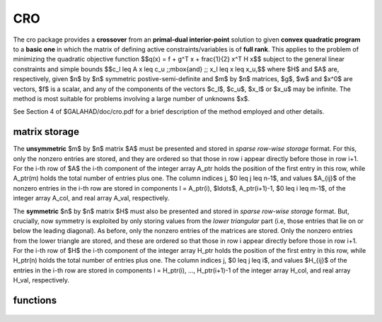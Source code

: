 CRO
===

.. module:: galahad.cro

The cro package provides a **crossover** from an **primal-dual interior-point**
solution to given **convex quadratic program** to a **basic one** in which 
the matrix of defining active constraints/variables is of **full rank**. 
This applies to the problem of minimizing the quadratic objective function
$$q(x) = f + g^T x + \frac{1}{2} x^T H x$$ 
subject to the general linear constraints and simple bounds
$$c_l \leq A x \leq c_u \;\;\mbox{and} \;\; x_l \leq x \leq x_u,$$
where $H$ and $A$ are, respectively, given 
$n$ by $n$ symmetric postive-semi-definite and $m$ by $n$ matrices,  
$g$, $w$ and $x^0$ are vectors, $f$ is a scalar, and any of the components 
of the vectors $c_l$, $c_u$, $x_l$ or $x_u$ may be infinite.
The method is most suitable for problems involving a large number of 
unknowns $x$.

See Section 4 of $GALAHAD/doc/cro.pdf for a brief description of the
method employed and other details.

matrix storage
--------------

The **unsymmetric** $m$ by $n$ matrix $A$ must be presented
and stored in *sparse row-wise storage* format.
For this, only the nonzero entries are stored, and they are
ordered so that those in row i appear directly before those
in row i+1. For the i-th row of $A$ the i-th component of the
integer array A_ptr holds the position of the first entry in this row,
while A_ptr(m) holds the total number of entries plus one.
The column indices j, $0 \leq j \leq n-1$, and values
$A_{ij}$ of the  nonzero entries in the i-th row are stored in components
l = A_ptr(i), $\ldots$, A_ptr(i+1)-1,  $0 \leq i \leq m-1$,
of the integer array A_col, and real array A_val, respectively.

The **symmetric** $n$ by $n$ matrix $H$ must also be presented 
and stored in *sparse row-wise storage* format. But, crucially, now symmetry
is exploited by only storing values from the *lower triangular* part
(i.e, those entries that lie on or below the leading diagonal).
As before, only the nonzero entries of the matrices are stored.
Only the nonzero entries from the lower triangle are stored, and
these are ordered so that those in row i appear directly before those
in row i+1. For the i-th row of $H$ the i-th component of the
integer array H_ptr holds the position of the first entry in this row,
while H_ptr(n) holds the total number of entries plus one.
The column indices j, $0 \leq j \leq i$, and values
$H_{ij}$ of the  entries in the i-th row are stored in components
l = H_ptr(i), ..., H_ptr(i+1)-1 of the
integer array H_col, and real array H_val, respectively.


functions
---------

   .. function:: cro.initialize()

      Set default option values and initialize private data

      **Returns:**

      options : dict
        dictionary containing default control options:
          error : int
             error and warning diagnostics occur on stream error.
          out : int
             general output occurs on stream out.
          print_level : int
             the level of output required is specified by print_level.
             Possible values are

             * **<=0**

               gives no output.

             * **1**

               a summary of the progress made.

             * **>=2**

               an ever increasing amount of debugging information.

          max_schur_complement : int
             the maximum permitted size of the Schur complement before
             a refactorization is performed.
          infinity : float
             any bound larger than infinity in modulus will be regarded
             as infinite.
          feasibility_tolerance : float
             feasibility tolerance for KKT violation.
          check_io : bool
             if ``check_io`` is True, the input (x,y,z) will be fully
             tested for consistency.
          refine_solution : bool
             if ``refine`` solution is True, attempt to satisfy the KKT
             conditions as accurately as possible.
          space_critical : bool
             if ``space_critical`` is True, every effort will be made
             to use as little space as possible. This may result in
             longer computation time.
          deallocate_error_fatal : bool
             if ``deallocate_error_fatal`` is True, any array/pointer
             deallocation error will terminate execution. Otherwise,
             computation will continue.
          symmetric_linear_solver : str
             indefinite linear equation solver.
          unsymmetric_linear_solver : str
             unsymmetric linear equation solver.
          prefix : str
            all output lines will be prefixed by the string contained
            in quotes within ``prefix``, e.g. 'word' (note the qutoes)
            will result in the prefix word.
          sls_control : dict
             control parameters for SLS (see ``sls.initialize``).
          uls_control : dict
             control parameters for ULS (see ``uls.initialize``).
          sbls_control : dict
             control parameters for SBLS (see ``sbls.initialize``).
          ir_control : dict
             control parameters for IR (see ``ir.initialize``).

   .. function:: cro.crossover_solution(n, m, m_equal, f, g, H_val, H_col, H_ptr, A_val, A_col, A_ptr, c_l, c_u, x_l, x_u, x, y, z, c_stat, x_stat, options=None)

      Crossover a primal-dual interior-point solution to a basic one.

      **Parameters:**

      n : int
          holds the number of variables.
      m : int
          holds the number of constraints.
      m_equal : int
          holds the number of equality constraints. These must occur first in
          $A$.
      f : float
          holds the constant term $f$ in the objective function.
      g : ndarray(n)
          holds the values of the linear term $g$ in the objective function.
      H_val : ndarray(H_ptr(n)-1)
          holds the values of the nonzeros of the lower triangular 
          part of $H$ in the sparse co-ordinate storage scheme.
      H_col : ndarray(H_ptr(n)-1)
          holds the column indices of the nonzeros of the lower triangular 
          part of $H$ in the sparse co-ordinate storage scheme,
      H_ptr : ndarray(n+1)
          holds the starting position of each row of the lower triangular
          part of $H$, as well as the total number of entries plus one.
      A_val : ndarray(A_ptr(m)-1)
          holds the values of the nonzeros of $A$ in the sparse co-ordinate
          storage scheme
      A_col : ndarray(A_ptr(m)-1)
          holds the column indices  of the nonzeros of $A$ in the sparse 
          co-ordinate  storage scheme
      A_ptr : ndarray(m+1)
          holds the starting position of each row of $A$, as well as the 
          total number of entries plus one
          scheme. It need not be set when the other schemes are used, and in 
          this case can be None.
      c_l : ndarray(m)
          holds the values of the lower bounds $c_l$ on the constraints
          The lower bound on any component of $A x$ that is unbounded from 
          below should be set no larger than minus ``options.infinity``.
      c_u : ndarray(m)
          holds the values of the upper bounds $c_l$ on the  constraints
          The upper bound on any component of $A x$ that is unbounded from 
          above should be set no smaller than ``options.infinity``.
      x_l : ndarray(n)
          holds the values of the lower bounds $x_l$ on the variables.
          The lower bound on any component of $x$ that is unbounded from 
          below should be set no larger than minus ``options.infinity``.
      x_u : ndarray(n)
          holds the values of the upper bounds $x_l$ on the variables.
          The upper bound on any component of $x$ that is unbounded from 
          above should be set no smaller than ``options.infinity``.
      x : ndarray(n)
          holds the values of the approximate minimizer $x$.
      c : ndarray(m)
          holds the values of the residuals $c(x) = Ax$.
      y : ndarray(m)
          holds the values of the Lagrange multipliers associated with the 
          general linear constraints.
      z : ndarray(n)
          holds the values of the dual variables associated with the 
          simple bound constraints.
      c_stat : ndarray(m)
          holds the input status for each constraint. The i-th component will 
          be negative if the value of the $i$-th constraint $(Ax)_i$) lies on 
          its lower bound, positive if it lies on its upper bound, and 
          zero if it lies between bounds.
      x_stat : ndarray(n)
          holds the input status for each variable. The i-th component will be
          negative if the $i$-th variable lies on its lower bound, 
          positive if it lies on its upper bound, and zero if it lies
          between bounds.
      options : dict, optional
          dictionary of control options (see ``cro.initialize``).

      **Returns:**

      x : ndarray(n)
          holds the values of the approximate minimizer $x$ after
          a successful call.
      c : ndarray(m)
          holds the values of the residuals $c(x) = Ax$.
      y : ndarray(m)
          holds the values of the Lagrange multipliers associated with the 
          general linear constraints.
      z : ndarray(n)
          holds the values of the dual variables associated with the 
          simple bound constraints.
      c_stat : ndarray(m)
          holds the return status for each constraint. The i-th component will 
          be -1 if the value of the $i$-th constraint $(Ax)_i$) lies on 
          its lower bound and the constraint is basic and active, -2 
          if it is non-basic and active, 1 if it lies on its upper bound 
          and is active, 2 if it non-basic and active, and
          0 if it lies between bounds.
      x_stat : ndarray(n)
          holds the return status for each variable. The i-th component will 
          be -1 if the $i$-th variable lies on 
          its lower bound and the variable is basic and active, -2 
          if it is non-basic and active, 1 if it lies on its upper bound 
          and is active, 2 if it non-basic and active, and
          0 if it lies between bounds.

   .. function:: [optional] cro.information()

      Provide optional output information

      **Returns:**

      inform : dict
         dictionary containing output information:
          status : int
            return status.  Possible values are:

            * **0**

              The run was succesful.

            * **-1**

              An allocation error occurred. A message indicating the
              offending array is written on unit control['error'], and
              the returned allocation status and a string containing
              the name of the offending array are held in
              inform['alloc_status'] and inform['bad_alloc'] respectively.

            * **-2**

              A deallocation error occurred.  A message indicating the
              offending array is written on unit control['error'] and
              the returned allocation status and a string containing
              the name of the offending array are held in
              inform['alloc_status'] and inform['bad_alloc'] respectively.

            * **-3**

              The restriction n > 0 or m > 0 or 0 <= m_equal <= m 
              has been violated.

            * **-4**

              The bound constraints are inconsistent.

            * **-5**

              The constraints appear to have no feasible point.

            * **-9**

              The analysis phase of the factorization failed; the return
              status from the factorization package is given by
              inform['factor_status'].

            * **-10**

              The factorization failed; the return status from the
              factorization package is given by inform['factor_status'].

            * **-11**

              The solution of a set of linear equations using factors
              from the factorization package failed; the return status
              from the factorization package is given by
              inform['factor_status'].

            * **-12**

              The analysis phase of an unsymmetric factorization failed; the 
              return status from the factorization package is given by
              inform['factor_status'].

            * **-13**

              An unsymmetric factorization failed; the return status from the
              factorization package is given by inform['factor_status'].

            * **-14**

              The solution of a set of linear equations using factors
              from an unsymmetric factorization package failed; the return
              status from the factorization package is given by
              inform['factor_status'].

            * **-16**

              The resuduals are large, the factorization may be unsatisfactory.

          alloc_status : int
             the status of the last attempted allocation/deallocation.
          bad_alloc : str
             the name of the array for which an allocation/deallocation
             error ocurred.
          dependent : int
             the number of dependent active constraints.
          time : dict
               total : float
                  the total CPU time spent in the package.
               analyse : float
                  the CPU time spent reordering the matrix prior to
                  factorization.
               factorize : float
                  the CPU time spent factorizing the required matrices.
               solve : float
                  the CPU time spent computing corrections.
               clock_total : float
                  the total clock time spent in the package.
               clock_analyse : float
                  the clock time spent analysing the required matrices prior
                  to factorizat.
               clock_factorize : float
                  the clock time spent factorizing the required matrices.
               clock_solve : float
                  the clock time spent computing corrections.
          sls_inform : dict
             inform parameters for SLS (see ``sls.information``).
          uls_inform : dict
             inform parameters for ULS (see ``uls.information``).
          sbls_inform : dict
             inform parameters for SBLS (see ``sbls.information``).
          scu_status : int
             status value for SCU (see ``scu.status``).
          scu_inform : dict
             inform parameters for SCU (see ``scu.information``).
          ir_inform : dict
             return information from IR (see ``ir.information``).


   .. function:: cro.terminate()

     Deallocate all internal private storage.
